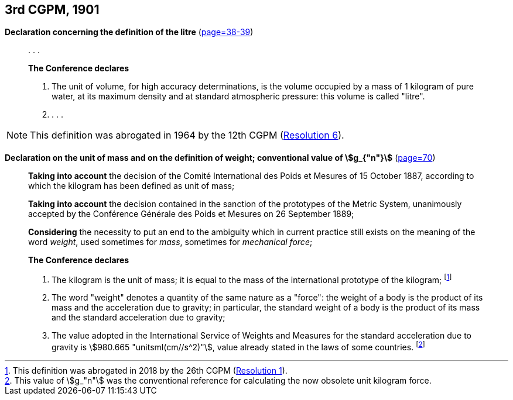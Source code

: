 [[cgpm3rd1901]]
[%unnumbered]
== 3rd CGPM, 1901

[[cgpm3rd1901litre]]
[%unnumbered]
=== {blank}

[.variant-title,type=quoted]
*Declaration concerning the definition of the litre* (<<CR1901,page=38-39>>)(((litre (stem:["unitsml(L)"] or stem:["unitsml(l)"]))))


____
&#x200c;. . .

*The Conference declares*

. The unit of volume, for high accuracy determinations, is the volume occupied by a mass of 1 ((kilogram)) of pure water, at its maximum density and at standard atmospheric pressure: this volume is called "litre".

. . . .
____

NOTE: This definition was abrogated in 1964 by the 12th CGPM (<<cgpm12th1964r6r6,Resolution 6>>).

[[cgpm3rd1901mass]]
[%unnumbered]
=== {blank}

[.variant-title,type=quoted]
*Declaration on the unit of mass and on the definition of weight; conventional value of stem:[g_{"n"}]* (<<CR1901-2,page=70>>) ((("acceleration due to gravity, standard value of " (stem:[g_{"n"}])))) (((mass))) (((mass and weight)))

____
*Taking into account* the decision of the Comité International des Poids et Mesures of 15 October 1887, according to which the ((kilogram)) has been defined as unit of mass;

(((metric system)))
*Taking into account* the decision contained in the sanction of the prototypes of the Metric System, unanimously accepted by the Conférence Générale des Poids et Mesures on 26 September 1889;

*Considering* the necessity to put an end to the ambiguity which in current practice still exists on the meaning of the word _weight_, used sometimes for _mass_, sometimes for _mechanical force_;

*The Conference declares*

[align=left]
. The ((kilogram)) is the unit of mass; it is equal to the mass of the ((international prototype of the kilogram)); footnote:[This definition was abrogated in 2018 by the 26th CGPM (<<cgpm26th2018r1r1,Resolution 1>>).]
. The word "weight" denotes a quantity of the same nature as a "force": the weight of a body is the product of its mass and the acceleration due to gravity; in particular, the standard weight of a body is the product of its mass and the standard acceleration due to gravity; ((("acceleration due to gravity, standard value of " (stem:[g_{"n"}]))))
. The value adopted in the International Service of Weights and Measures for the standard acceleration due to gravity is stem:[980.665 "unitsml(cm//s^2)"], value already stated in the laws of some countries. footnote:[This value of stem:[g_"n"] was the conventional reference for calculating the now obsolete unit ((kilogram)) force.]
____